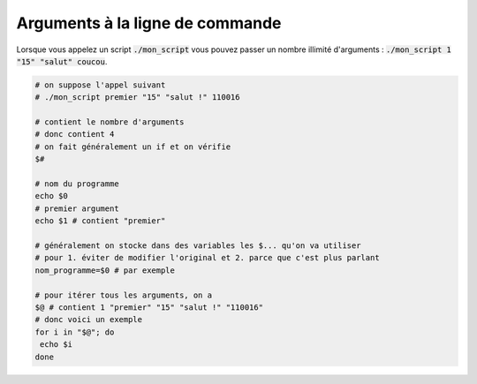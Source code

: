=======================================
Arguments à la ligne de commande
=======================================

Lorsque vous appelez un script :code:`./mon_script`
vous pouvez passer un nombre illimité d'arguments : :code:`./mon_script 1 "15" "salut" coucou`.

.. code:: bash

	# on suppose l'appel suivant
	# ./mon_script premier "15" "salut !" 110016

	# contient le nombre d'arguments
	# donc contient 4
	# on fait généralement un if et on vérifie
	$#

	# nom du programme
	echo $0
	# premier argument
	echo $1 # contient "premier"

	# généralement on stocke dans des variables les $... qu'on va utiliser
	# pour 1. éviter de modifier l'original et 2. parce que c'est plus parlant
	nom_programme=$0 # par exemple

	# pour itérer tous les arguments, on a
	$@ # contient 1 "premier" "15" "salut !" "110016"
	# donc voici un exemple
	for i in "$@"; do
	 echo $i
	done